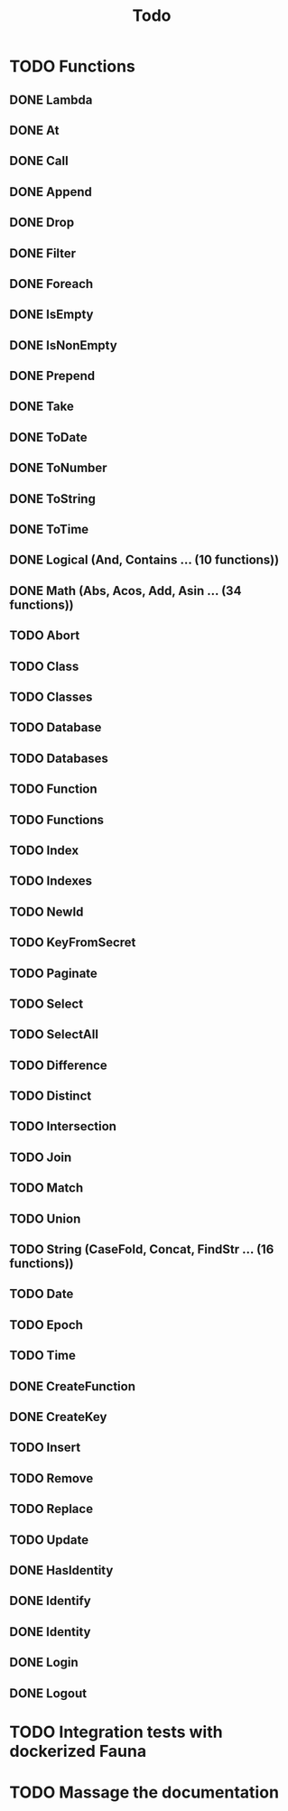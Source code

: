#+TITLE: Todo

* TODO Functions
** DONE Lambda
** DONE At
** DONE Call
** DONE Append
** DONE Drop
** DONE Filter
** DONE Foreach
** DONE IsEmpty
** DONE IsNonEmpty
** DONE Prepend
** DONE Take
** DONE ToDate
** DONE ToNumber
** DONE ToString
** DONE ToTime
** DONE Logical (And, Contains ... (10 functions))
** DONE Math (Abs, Acos, Add, Asin ... (34 functions))
** TODO Abort
** TODO Class
** TODO Classes
** TODO Database
** TODO Databases
** TODO Function
** TODO Functions
** TODO Index
** TODO Indexes
** TODO NewId
** TODO KeyFromSecret
** TODO Paginate
** TODO Select
** TODO SelectAll
** TODO Difference
** TODO Distinct
** TODO Intersection
** TODO Join
** TODO Match
** TODO Union
** TODO String (CaseFold, Concat, FindStr ... (16 functions))
** TODO Date
** TODO Epoch
** TODO Time
** DONE CreateFunction
** DONE CreateKey
** TODO Insert
** TODO Remove
** TODO Replace
** TODO Update

** DONE HasIdentity
** DONE Identify
** DONE Identity
** DONE Login
** DONE Logout
* TODO Integration tests with dockerized Fauna
* TODO Massage the documentation
